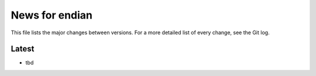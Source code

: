 News for endian
===============

This file lists the major changes between versions. For a more detailed list of
every change, see the Git log.

Latest
------
* tbd
